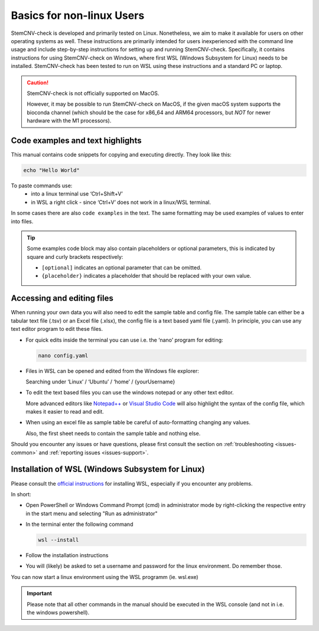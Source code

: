 .. _steps1-basics-nonlinux:

Basics for non-linux Users
^^^^^^^^^^^^^^^^^^^^^^^^^^

StemCNV-check is developed and primarily tested on Linux. Nonetheless, we aim to make it available for users on other 
operating systems as well. These instructions are primarily intended for users inexperienced with the command line 
usage and include step-by-step instructions for setting up and running StemCNV-check. 
Specifically, it contains instructions for using StemCNV-check on Windows, where first WSL (Windows Subsystem for Linux) needs to be installed. StemCNV-check has been tested to run on WSL using these instructions and a standard PC or laptop.

.. caution:: StemCNV-check is not officially supported on MacOS. 

  However, it may be possible to run StemCNV-check on MacOS, if the given macOS system supports the bioconda channel 
  (which should be the case for x86_64 and ARM64 processors, but *NOT* for newer hardware with the M1 processors).

Code examples and text highlights 
=================================

This manual contains code snippets for copying and executing directly. They look like this:

.. code-block:: bash

    echo "Hello World"

.. tip:: 

To paste commands use:
    - into a linux terminal use ‘Ctrl+Shift+V’ 
    - in WSL a right click - since ‘Ctrl+V’ does not work in a linux/WSL terminal.

In some cases there are also ``code examples`` in the text. The same formatting may be used examples of values to enter into files.

.. tip:: Some examples code block may also contain placeholders or optional parameters, this is indicated by square and 
  curly brackets respectively:

  - ``[optional]`` indicates an optional parameter that can be omitted.
  - ``{placeholder}`` indicates a placeholder that should be replaced with your own value.


Accessing and editing files
===========================

When running your own data you will also need to edit the sample table and config file.
The sample table can either be a tabular text file (.tsv) or an Excel file (.xlsx), the config file is a text based yaml file (.yaml).
In principle, you can use any text editor program to edit these files. 

- For quick edits inside the terminal you can use i.e. the ‘nano’ program for editing:

  .. code-block:: bash
  
    nano config.yaml

- Files in WSL can be opened and edited from the Windows file explorer:

  Searching under ‘Linux’ / ‘Ubuntu’ / ‘home’ / {yourUsername}

- To edit the text based files you can use the windows notepad or any other text editor. 

  More advanced editors like `Notepad++ <https://notepad-plus-plus.org/>`_ or `Visual Studio Code <https://code.visualstudio.com/>`_ 
  will also highlight the syntax of the config file, which makes it easier to read and edit.

- When using an excel file as sample table be careful of auto-formatting changing any values. 

  Also, the first sheet needs to contain the sample table and nothing else.


Should you encounter any issues or have questions, please first consult the section on :ref:`troubleshooting <issues-common>` 
and :ref:`reporting issues <issues-support>`.


Installation of WSL (Windows Subsystem for Linux)
=================================================

Please consult the `official instructions <https://learn.microsoft.com/en-us/windows/wsl/install>`_ for installing WSL, 
especially if you encounter any problems.

In short:

- Open PowerShell or Windows Command Prompt (cmd) in administrator mode by right-clicking the respective entry in the start menu and selecting "Run as administrator" 
- In the terminal enter the following command

  .. code-block:: bash

    wsl --install


- Follow the installation instructions
- You will (likely) be asked to set a username and password for the linux environment. Do remember those.
 
You can now start a linux environment using the WSL programm (ie. wsl.exe)

.. important:: Please note that all other commands in the manual should be executed in the WSL console 
  (and not in i.e. the windows powershell).
